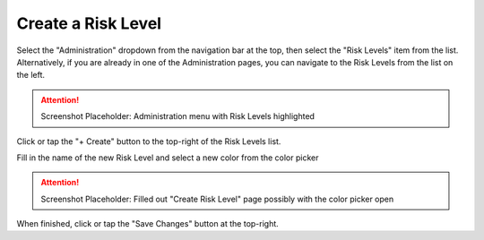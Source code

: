 Create a Risk Level
===============================
Select the "Administration" dropdown from the navigation bar at the top, then select the "Risk Levels" item from the list.
Alternatively, if you are already in one of the Administration pages, you can navigate to the Risk Levels from the list on the left.

.. attention::

	Screenshot Placeholder: Administration menu with Risk Levels highlighted
    
Click or tap the "+ Create" button to the top-right of the Risk Levels list.

Fill in the name of the new Risk Level and select a new color from the color picker

.. attention::

	Screenshot Placeholder: Filled out "Create Risk Level" page possibly with the color picker open
    
When finished, click or tap the "Save Changes" button at the top-right.